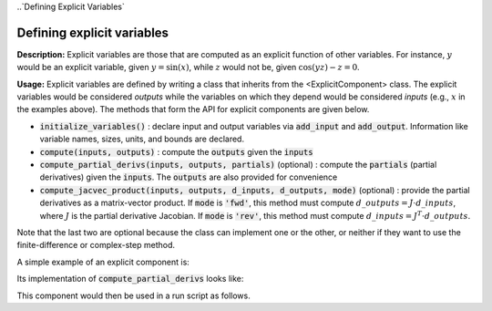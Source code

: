 
..`Defining Explicit Variables`

Defining explicit variables
---------------------------

**Description:** Explicit variables are those that are computed as an explicit function of other variables.
For instance, :math:`y` would be an explicit variable, given :math:`y=\sin(x)`, while :math:`z` would not be, given :math:`\cos(yz)-z=0`.

**Usage:** Explicit variables are defined by writing a class that inherits from the <ExplicitComponent> class.
The explicit variables would be considered *outputs* while the variables on which they depend would be considered *inputs* (e.g., :math:`x` in the examples above).
The methods that form the API for explicit components are given below.

- :code:`initialize_variables()` : declare input and output variables via :code:`add_input` and :code:`add_output`.
  Information like variable names, sizes, units, and bounds are declared.
- :code:`compute(inputs, outputs)` : compute the :code:`outputs` given the :code:`inputs`
- :code:`compute_partial_derivs(inputs, outputs, partials)` (optional) : compute the :code:`partials` (partial derivatives) given the  :code:`inputs`. The :code:`outputs` are also provided for convenience
- :code:`compute_jacvec_product(inputs, outputs, d_inputs, d_outputs, mode)` (optional) : provide the partial derivatives as a matrix-vector product. If :code:`mode` is :code:`'fwd'`, this method must compute :math:`d\_{outputs} = J \cdot d\_{inputs}`, where :math:`J` is the partial derivative Jacobian. If :code:`mode` is :code:`'rev'`, this method must compute :math:`d\_{inputs} = J^T \cdot d\_{outputs}`.

Note that the last two are optional because the class can implement one or the other, or neither if they want to use the finite-difference or complex-step method.

A simple example of an explicit component is:

.. embed-python-code::
    openmdao.test_suite.components.expl_comp_simple.TestExplCompSimple

Its implementation of :code:`compute_partial_derivs` looks like:

.. embed-python-code::
    openmdao.test_suite.components.expl_comp_simple.TestExplCompSimpleDense.compute_jacobian

This component would then be used in a run script as follows.

.. embed-python-code::
    openmdao.core.tests.test_component.TestExplicitComponent.test___init___simple
